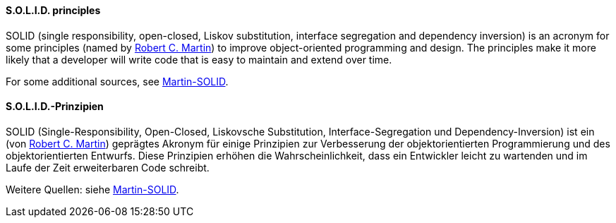 [#term-solid-principles]

// tag::EN[]
==== S.O.L.I.D. principles

SOLID (single responsibility, open-closed, Liskov substitution, interface segregation and dependency inversion) is an acronym for some principles
(named by link:http://butunclebob.com/ArticleS.UncleBob.PrinciplesOfOod[Robert C. Martin])
to improve object-oriented programming and design. The principles make it more likely that a developer will write code that is easy to maintain and extend over time.

For some additional sources, see <<ref-martin-solid,Martin-SOLID>>.

// end::EN[]

// tag::DE[]
==== S.O.L.I.D.-Prinzipien

SOLID (Single-Responsibility, Open-Closed, Liskovsche Substitution,
Interface-Segregation und Dependency-Inversion) ist ein 
(von link:http://butunclebob.com/ArticleS.UncleBob.PrinciplesOfOod[Robert C. Martin])
geprägtes Akronym für einige Prinzipien zur Verbesserung der
objektorientierten Programmierung und des objektorientierten Entwurfs.
Diese Prinzipien erhöhen die Wahrscheinlichkeit, dass ein Entwickler
leicht zu wartenden und im Laufe der Zeit erweiterbaren Code schreibt.

Weitere Quellen: siehe <<ref-martin-solid,Martin-SOLID>>.



// end::DE[] 
